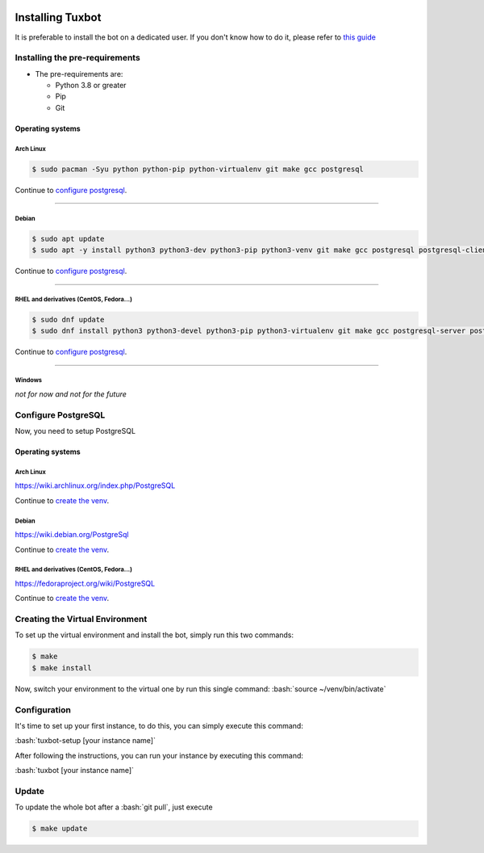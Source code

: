 |image0| |image1| |image2| |image3|

.. role:: bash(code)
   :language: bash

Installing Tuxbot
=================

It is preferable to install the bot on a dedicated user. If you don't
know how to do it, please refer to `this guide <https://www.digitalocean.com/community/tutorials/how-to-create-a-sudo-user-on-ubuntu-quickstart>`__

Installing the pre-requirements
-------------------------------

-  The pre-requirements are:

   -  Python 3.8 or greater
   -  Pip
   -  Git

Operating systems
~~~~~~~~~~~~~~~~~

Arch Linux
^^^^^^^^^^

.. code-block:: bash

    $ sudo pacman -Syu python python-pip python-virtualenv git make gcc postgresql

Continue to `configure postgresql <#configure-postgresql>`__.

--------------

Debian
^^^^^^

.. code-block:: bash

    $ sudo apt update
    $ sudo apt -y install python3 python3-dev python3-pip python3-venv git make gcc postgresql postgresql-client

Continue to `configure postgresql <#configure-postgresql>`__.

--------------

RHEL and derivatives (CentOS, Fedora...)
^^^^^^^^^^^^^^^^^^^^^^^^^^^^^^^^^^^^^^^^

.. code-block:: bash

    $ sudo dnf update
    $ sudo dnf install python3 python3-devel python3-pip python3-virtualenv git make gcc postgresql-server postgresql-contrib

Continue to `configure postgresql <#configure-postgresql>`__.

--------------

Windows
^^^^^^^

*not for now and not for the future*

Configure PostgreSQL
--------------------

Now, you need to setup PostgreSQL

Operating systems
~~~~~~~~~~~~~~~~~

Arch Linux
^^^^^^^^^^

https://wiki.archlinux.org/index.php/PostgreSQL

Continue to `create the venv <#creating-the-virtual-environment>`__.

Debian
^^^^^^

https://wiki.debian.org/PostgreSql

Continue to `create the venv <#creating-the-virtual-environment>`__.

RHEL and derivatives (CentOS, Fedora...)
^^^^^^^^^^^^^^^^^^^^^^^^^^^^^^^^^^^^^^^^

https://fedoraproject.org/wiki/PostgreSQL

Continue to `create the venv <#creating-the-virtual-environment>`__.

Creating the Virtual Environment
--------------------------------

To set up the virtual environment and install the bot, simply run this
two commands:

.. code-block:: bash

    $ make
    $ make install

Now, switch your environment to the virtual one by run this single
command: :bash:`source ~/venv/bin/activate`

Configuration
-------------

It's time to set up your first instance, to do this, you can simply
execute this command:

:bash:`tuxbot-setup [your instance name]`

After following the instructions, you can run your instance by executing
this command:

:bash:`tuxbot [your instance name]`

Update
------

To update the whole bot after a :bash:`git pull`, just execute

.. code-block:: bash

    $ make update

.. |image0| image:: https://img.shields.io/badge/python-3.8%20%7C%203.9%20%7C%203.10-%23007ec6
.. |image1| image:: https://img.shields.io/badge/dynamic/json?color=%23dfb317&label=issues&query=%24.open_issues_count&suffix=%20open&url=https%3A%2F%2Fgit.gnous.eu%2Fapi%2Fv1%2Frepos%2FGnousEU%2Ftuxbot-bot%2F
.. |image2| image:: https://img.shields.io/badge/code%20style-black-000000.svg
.. |image3| image:: https://wakatime.com/badge/github/Rom1-J/tuxbot-bot.svg
    :target: https://wakatime.com/badge/github/Rom1-J/tuxbot-bot

